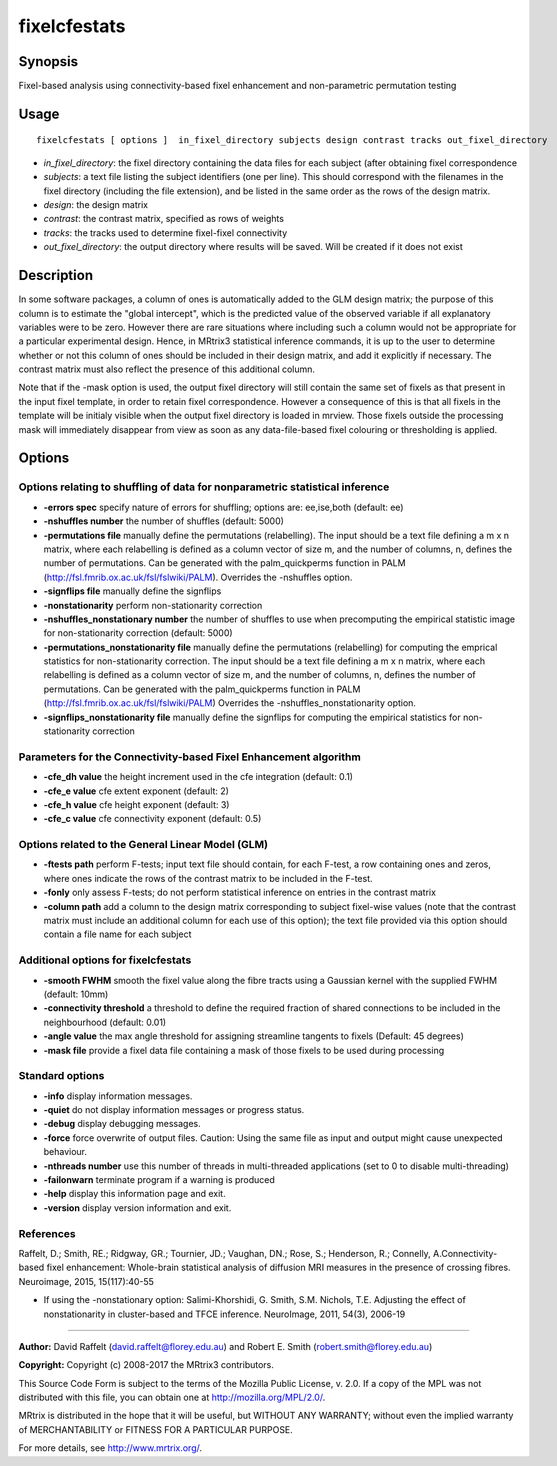 .. _fixelcfestats:

fixelcfestats
===================

Synopsis
--------

Fixel-based analysis using connectivity-based fixel enhancement and non-parametric permutation testing

Usage
--------

::

    fixelcfestats [ options ]  in_fixel_directory subjects design contrast tracks out_fixel_directory

-  *in_fixel_directory*: the fixel directory containing the data files for each subject (after obtaining fixel correspondence
-  *subjects*: a text file listing the subject identifiers (one per line). This should correspond with the filenames in the fixel directory (including the file extension), and be listed in the same order as the rows of the design matrix.
-  *design*: the design matrix
-  *contrast*: the contrast matrix, specified as rows of weights
-  *tracks*: the tracks used to determine fixel-fixel connectivity
-  *out_fixel_directory*: the output directory where results will be saved. Will be created if it does not exist

Description
-----------

In some software packages, a column of ones is automatically added to the GLM design matrix; the purpose of this column is to estimate the "global intercept", which is the predicted value of the observed variable if all explanatory variables were to be zero. However there are rare situations where including such a column would not be appropriate for a particular experimental design. Hence, in MRtrix3 statistical inference commands, it is up to the user to determine whether or not this column of ones should be included in their design matrix, and add it explicitly if necessary. The contrast matrix must also reflect the presence of this additional column.

Note that if the -mask option is used, the output fixel directory will still contain the same set of fixels as that present in the input fixel template, in order to retain fixel correspondence. However a consequence of this is that all fixels in the template will be initialy visible when the output fixel directory is loaded in mrview. Those fixels outside the processing mask will immediately disappear from view as soon as any data-file-based fixel colouring or thresholding is applied.

Options
-------

Options relating to shuffling of data for nonparametric statistical inference
^^^^^^^^^^^^^^^^^^^^^^^^^^^^^^^^^^^^^^^^^^^^^^^^^^^^^^^^^^^^^^^^^^^^^^^^^^^^^

-  **-errors spec** specify nature of errors for shuffling; options are: ee,ise,both (default: ee)

-  **-nshuffles number** the number of shuffles (default: 5000)

-  **-permutations file** manually define the permutations (relabelling). The input should be a text file defining a m x n matrix, where each relabelling is defined as a column vector of size m, and the number of columns, n, defines the number of permutations. Can be generated with the palm_quickperms function in PALM (http://fsl.fmrib.ox.ac.uk/fsl/fslwiki/PALM). Overrides the -nshuffles option.

-  **-signflips file** manually define the signflips

-  **-nonstationarity** perform non-stationarity correction

-  **-nshuffles_nonstationary number** the number of shuffles to use when precomputing the empirical statistic image for non-stationarity correction (default: 5000)

-  **-permutations_nonstationarity file** manually define the permutations (relabelling) for computing the emprical statistics for non-stationarity correction. The input should be a text file defining a m x n matrix, where each relabelling is defined as a column vector of size m, and the number of columns, n, defines the number of permutations. Can be generated with the palm_quickperms function in PALM (http://fsl.fmrib.ox.ac.uk/fsl/fslwiki/PALM) Overrides the -nshuffles_nonstationarity option.

-  **-signflips_nonstationarity file** manually define the signflips for computing the empirical statistics for non-stationarity correction

Parameters for the Connectivity-based Fixel Enhancement algorithm
^^^^^^^^^^^^^^^^^^^^^^^^^^^^^^^^^^^^^^^^^^^^^^^^^^^^^^^^^^^^^^^^^

-  **-cfe_dh value** the height increment used in the cfe integration (default: 0.1)

-  **-cfe_e value** cfe extent exponent (default: 2)

-  **-cfe_h value** cfe height exponent (default: 3)

-  **-cfe_c value** cfe connectivity exponent (default: 0.5)

Options related to the General Linear Model (GLM)
^^^^^^^^^^^^^^^^^^^^^^^^^^^^^^^^^^^^^^^^^^^^^^^^^

-  **-ftests path** perform F-tests; input text file should contain, for each F-test, a row containing ones and zeros, where ones indicate the rows of the contrast matrix to be included in the F-test.

-  **-fonly** only assess F-tests; do not perform statistical inference on entries in the contrast matrix

-  **-column path** add a column to the design matrix corresponding to subject fixel-wise values (note that the contrast matrix must include an additional column for each use of this option); the text file provided via this option should contain a file name for each subject

Additional options for fixelcfestats
^^^^^^^^^^^^^^^^^^^^^^^^^^^^^^^^^^^^

-  **-smooth FWHM** smooth the fixel value along the fibre tracts using a Gaussian kernel with the supplied FWHM (default: 10mm)

-  **-connectivity threshold** a threshold to define the required fraction of shared connections to be included in the neighbourhood (default: 0.01)

-  **-angle value** the max angle threshold for assigning streamline tangents to fixels (Default: 45 degrees)

-  **-mask file** provide a fixel data file containing a mask of those fixels to be used during processing

Standard options
^^^^^^^^^^^^^^^^

-  **-info** display information messages.

-  **-quiet** do not display information messages or progress status.

-  **-debug** display debugging messages.

-  **-force** force overwrite of output files. Caution: Using the same file as input and output might cause unexpected behaviour.

-  **-nthreads number** use this number of threads in multi-threaded applications (set to 0 to disable multi-threading)

-  **-failonwarn** terminate program if a warning is produced

-  **-help** display this information page and exit.

-  **-version** display version information and exit.

References
^^^^^^^^^^

Raffelt, D.; Smith, RE.; Ridgway, GR.; Tournier, JD.; Vaughan, DN.; Rose, S.; Henderson, R.; Connelly, A.Connectivity-based fixel enhancement: Whole-brain statistical analysis of diffusion MRI measures in the presence of crossing fibres. Neuroimage, 2015, 15(117):40-55

* If using the -nonstationary option: Salimi-Khorshidi, G. Smith, S.M. Nichols, T.E. Adjusting the effect of nonstationarity in cluster-based and TFCE inference. NeuroImage, 2011, 54(3), 2006-19

--------------



**Author:** David Raffelt (david.raffelt@florey.edu.au) and Robert E. Smith (robert.smith@florey.edu.au)

**Copyright:** Copyright (c) 2008-2017 the MRtrix3 contributors.

This Source Code Form is subject to the terms of the Mozilla Public
License, v. 2.0. If a copy of the MPL was not distributed with this
file, you can obtain one at http://mozilla.org/MPL/2.0/.

MRtrix is distributed in the hope that it will be useful,
but WITHOUT ANY WARRANTY; without even the implied warranty
of MERCHANTABILITY or FITNESS FOR A PARTICULAR PURPOSE.

For more details, see http://www.mrtrix.org/.


